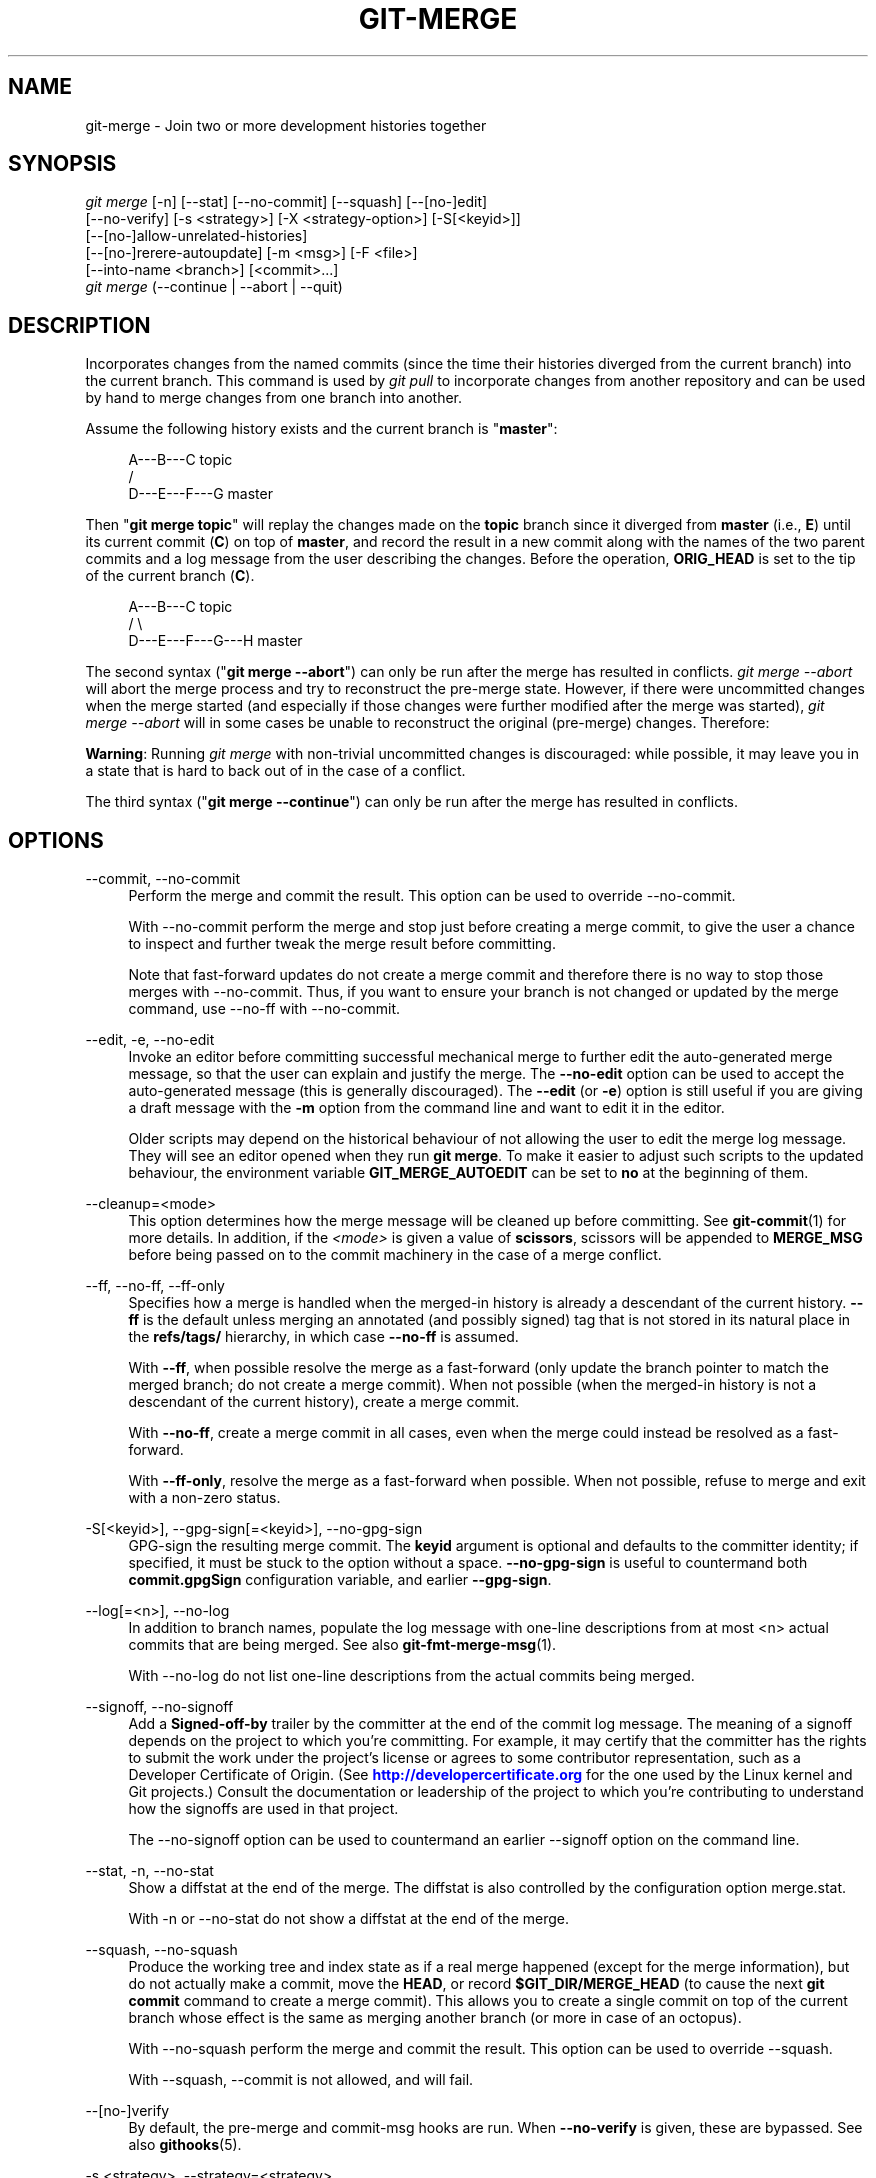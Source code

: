 '\" t
.\"     Title: git-merge
.\"    Author: [FIXME: author] [see http://www.docbook.org/tdg5/en/html/author]
.\" Generator: DocBook XSL Stylesheets vsnapshot <http://docbook.sf.net/>
.\"      Date: 2023-06-01
.\"    Manual: Git Manual
.\"    Source: Git 2.41.0
.\"  Language: English
.\"
.TH "GIT\-MERGE" "1" "2023\-06\-01" "Git 2\&.41\&.0" "Git Manual"
.\" -----------------------------------------------------------------
.\" * Define some portability stuff
.\" -----------------------------------------------------------------
.\" ~~~~~~~~~~~~~~~~~~~~~~~~~~~~~~~~~~~~~~~~~~~~~~~~~~~~~~~~~~~~~~~~~
.\" http://bugs.debian.org/507673
.\" http://lists.gnu.org/archive/html/groff/2009-02/msg00013.html
.\" ~~~~~~~~~~~~~~~~~~~~~~~~~~~~~~~~~~~~~~~~~~~~~~~~~~~~~~~~~~~~~~~~~
.ie \n(.g .ds Aq \(aq
.el       .ds Aq '
.\" -----------------------------------------------------------------
.\" * set default formatting
.\" -----------------------------------------------------------------
.\" disable hyphenation
.nh
.\" disable justification (adjust text to left margin only)
.ad l
.\" -----------------------------------------------------------------
.\" * MAIN CONTENT STARTS HERE *
.\" -----------------------------------------------------------------
.SH "NAME"
git-merge \- Join two or more development histories together
.SH "SYNOPSIS"
.sp
.nf
\fIgit merge\fR [\-n] [\-\-stat] [\-\-no\-commit] [\-\-squash] [\-\-[no\-]edit]
        [\-\-no\-verify] [\-s <strategy>] [\-X <strategy\-option>] [\-S[<keyid>]]
        [\-\-[no\-]allow\-unrelated\-histories]
        [\-\-[no\-]rerere\-autoupdate] [\-m <msg>] [\-F <file>]
        [\-\-into\-name <branch>] [<commit>\&...]
\fIgit merge\fR (\-\-continue | \-\-abort | \-\-quit)
.fi
.sp
.SH "DESCRIPTION"
.sp
Incorporates changes from the named commits (since the time their histories diverged from the current branch) into the current branch\&. This command is used by \fIgit pull\fR to incorporate changes from another repository and can be used by hand to merge changes from one branch into another\&.
.sp
Assume the following history exists and the current branch is "\fBmaster\fR":
.sp
.if n \{\
.RS 4
.\}
.nf
          A\-\-\-B\-\-\-C topic
         /
    D\-\-\-E\-\-\-F\-\-\-G master
.fi
.if n \{\
.RE
.\}
.sp
.sp
Then "\fBgit merge topic\fR" will replay the changes made on the \fBtopic\fR branch since it diverged from \fBmaster\fR (i\&.e\&., \fBE\fR) until its current commit (\fBC\fR) on top of \fBmaster\fR, and record the result in a new commit along with the names of the two parent commits and a log message from the user describing the changes\&. Before the operation, \fBORIG_HEAD\fR is set to the tip of the current branch (\fBC\fR)\&.
.sp
.if n \{\
.RS 4
.\}
.nf
          A\-\-\-B\-\-\-C topic
         /         \e
    D\-\-\-E\-\-\-F\-\-\-G\-\-\-H master
.fi
.if n \{\
.RE
.\}
.sp
.sp
The second syntax ("\fBgit merge \-\-abort\fR") can only be run after the merge has resulted in conflicts\&. \fIgit merge \-\-abort\fR will abort the merge process and try to reconstruct the pre\-merge state\&. However, if there were uncommitted changes when the merge started (and especially if those changes were further modified after the merge was started), \fIgit merge \-\-abort\fR will in some cases be unable to reconstruct the original (pre\-merge) changes\&. Therefore:
.sp
\fBWarning\fR: Running \fIgit merge\fR with non\-trivial uncommitted changes is discouraged: while possible, it may leave you in a state that is hard to back out of in the case of a conflict\&.
.sp
The third syntax ("\fBgit merge \-\-continue\fR") can only be run after the merge has resulted in conflicts\&.
.SH "OPTIONS"
.PP
\-\-commit, \-\-no\-commit
.RS 4
Perform the merge and commit the result\&. This option can be used to override \-\-no\-commit\&.
.sp
With \-\-no\-commit perform the merge and stop just before creating a merge commit, to give the user a chance to inspect and further tweak the merge result before committing\&.
.sp
Note that fast\-forward updates do not create a merge commit and therefore there is no way to stop those merges with \-\-no\-commit\&. Thus, if you want to ensure your branch is not changed or updated by the merge command, use \-\-no\-ff with \-\-no\-commit\&.
.RE
.PP
\-\-edit, \-e, \-\-no\-edit
.RS 4
Invoke an editor before committing successful mechanical merge to further edit the auto\-generated merge message, so that the user can explain and justify the merge\&. The
\fB\-\-no\-edit\fR
option can be used to accept the auto\-generated message (this is generally discouraged)\&. The
\fB\-\-edit\fR
(or
\fB\-e\fR) option is still useful if you are giving a draft message with the
\fB\-m\fR
option from the command line and want to edit it in the editor\&.
.sp
Older scripts may depend on the historical behaviour of not allowing the user to edit the merge log message\&. They will see an editor opened when they run
\fBgit merge\fR\&. To make it easier to adjust such scripts to the updated behaviour, the environment variable
\fBGIT_MERGE_AUTOEDIT\fR
can be set to
\fBno\fR
at the beginning of them\&.
.RE
.PP
\-\-cleanup=<mode>
.RS 4
This option determines how the merge message will be cleaned up before committing\&. See
\fBgit-commit\fR(1)
for more details\&. In addition, if the
\fI<mode>\fR
is given a value of
\fBscissors\fR, scissors will be appended to
\fBMERGE_MSG\fR
before being passed on to the commit machinery in the case of a merge conflict\&.
.RE
.PP
\-\-ff, \-\-no\-ff, \-\-ff\-only
.RS 4
Specifies how a merge is handled when the merged\-in history is already a descendant of the current history\&.
\fB\-\-ff\fR
is the default unless merging an annotated (and possibly signed) tag that is not stored in its natural place in the
\fBrefs/tags/\fR
hierarchy, in which case
\fB\-\-no\-ff\fR
is assumed\&.
.sp
With
\fB\-\-ff\fR, when possible resolve the merge as a fast\-forward (only update the branch pointer to match the merged branch; do not create a merge commit)\&. When not possible (when the merged\-in history is not a descendant of the current history), create a merge commit\&.
.sp
With
\fB\-\-no\-ff\fR, create a merge commit in all cases, even when the merge could instead be resolved as a fast\-forward\&.
.sp
With
\fB\-\-ff\-only\fR, resolve the merge as a fast\-forward when possible\&. When not possible, refuse to merge and exit with a non\-zero status\&.
.RE
.PP
\-S[<keyid>], \-\-gpg\-sign[=<keyid>], \-\-no\-gpg\-sign
.RS 4
GPG\-sign the resulting merge commit\&. The
\fBkeyid\fR
argument is optional and defaults to the committer identity; if specified, it must be stuck to the option without a space\&.
\fB\-\-no\-gpg\-sign\fR
is useful to countermand both
\fBcommit\&.gpgSign\fR
configuration variable, and earlier
\fB\-\-gpg\-sign\fR\&.
.RE
.PP
\-\-log[=<n>], \-\-no\-log
.RS 4
In addition to branch names, populate the log message with one\-line descriptions from at most <n> actual commits that are being merged\&. See also
\fBgit-fmt-merge-msg\fR(1)\&.
.sp
With \-\-no\-log do not list one\-line descriptions from the actual commits being merged\&.
.RE
.PP
\-\-signoff, \-\-no\-signoff
.RS 4
Add a
\fBSigned\-off\-by\fR
trailer by the committer at the end of the commit log message\&. The meaning of a signoff depends on the project to which you\(cqre committing\&. For example, it may certify that the committer has the rights to submit the work under the project\(cqs license or agrees to some contributor representation, such as a Developer Certificate of Origin\&. (See
\m[blue]\fBhttp://developercertificate\&.org\fR\m[]
for the one used by the Linux kernel and Git projects\&.) Consult the documentation or leadership of the project to which you\(cqre contributing to understand how the signoffs are used in that project\&.
.sp
The \-\-no\-signoff option can be used to countermand an earlier \-\-signoff option on the command line\&.
.RE
.PP
\-\-stat, \-n, \-\-no\-stat
.RS 4
Show a diffstat at the end of the merge\&. The diffstat is also controlled by the configuration option merge\&.stat\&.
.sp
With \-n or \-\-no\-stat do not show a diffstat at the end of the merge\&.
.RE
.PP
\-\-squash, \-\-no\-squash
.RS 4
Produce the working tree and index state as if a real merge happened (except for the merge information), but do not actually make a commit, move the
\fBHEAD\fR, or record
\fB$GIT_DIR/MERGE_HEAD\fR
(to cause the next
\fBgit commit\fR
command to create a merge commit)\&. This allows you to create a single commit on top of the current branch whose effect is the same as merging another branch (or more in case of an octopus)\&.
.sp
With \-\-no\-squash perform the merge and commit the result\&. This option can be used to override \-\-squash\&.
.sp
With \-\-squash, \-\-commit is not allowed, and will fail\&.
.RE
.PP
\-\-[no\-]verify
.RS 4
By default, the pre\-merge and commit\-msg hooks are run\&. When
\fB\-\-no\-verify\fR
is given, these are bypassed\&. See also
\fBgithooks\fR(5)\&.
.RE
.PP
\-s <strategy>, \-\-strategy=<strategy>
.RS 4
Use the given merge strategy; can be supplied more than once to specify them in the order they should be tried\&. If there is no
\fB\-s\fR
option, a built\-in list of strategies is used instead (\fBort\fR
when merging a single head,
\fBoctopus\fR
otherwise)\&.
.RE
.PP
\-X <option>, \-\-strategy\-option=<option>
.RS 4
Pass merge strategy specific option through to the merge strategy\&.
.RE
.PP
\-\-verify\-signatures, \-\-no\-verify\-signatures
.RS 4
Verify that the tip commit of the side branch being merged is signed with a valid key, i\&.e\&. a key that has a valid uid: in the default trust model, this means the signing key has been signed by a trusted key\&. If the tip commit of the side branch is not signed with a valid key, the merge is aborted\&.
.RE
.PP
\-\-summary, \-\-no\-summary
.RS 4
Synonyms to \-\-stat and \-\-no\-stat; these are deprecated and will be removed in the future\&.
.RE
.PP
\-q, \-\-quiet
.RS 4
Operate quietly\&. Implies \-\-no\-progress\&.
.RE
.PP
\-v, \-\-verbose
.RS 4
Be verbose\&.
.RE
.PP
\-\-progress, \-\-no\-progress
.RS 4
Turn progress on/off explicitly\&. If neither is specified, progress is shown if standard error is connected to a terminal\&. Note that not all merge strategies may support progress reporting\&.
.RE
.PP
\-\-autostash, \-\-no\-autostash
.RS 4
Automatically create a temporary stash entry before the operation begins, record it in the special ref
\fBMERGE_AUTOSTASH\fR
and apply it after the operation ends\&. This means that you can run the operation on a dirty worktree\&. However, use with care: the final stash application after a successful merge might result in non\-trivial conflicts\&.
.RE
.PP
\-\-allow\-unrelated\-histories
.RS 4
By default,
\fBgit merge\fR
command refuses to merge histories that do not share a common ancestor\&. This option can be used to override this safety when merging histories of two projects that started their lives independently\&. As that is a very rare occasion, no configuration variable to enable this by default exists and will not be added\&.
.RE
.PP
\-m <msg>
.RS 4
Set the commit message to be used for the merge commit (in case one is created)\&.
.sp
If
\fB\-\-log\fR
is specified, a shortlog of the commits being merged will be appended to the specified message\&.
.sp
The
\fIgit fmt\-merge\-msg\fR
command can be used to give a good default for automated
\fIgit merge\fR
invocations\&. The automated message can include the branch description\&.
.RE
.PP
\-\-into\-name <branch>
.RS 4
Prepare the default merge message as if merging to the branch
\fB<branch>\fR, instead of the name of the real branch to which the merge is made\&.
.RE
.PP
\-F <file>, \-\-file=<file>
.RS 4
Read the commit message to be used for the merge commit (in case one is created)\&.
.sp
If
\fB\-\-log\fR
is specified, a shortlog of the commits being merged will be appended to the specified message\&.
.RE
.PP
\-\-rerere\-autoupdate, \-\-no\-rerere\-autoupdate
.RS 4
After the rerere mechanism reuses a recorded resolution on the current conflict to update the files in the working tree, allow it to also update the index with the result of resolution\&.
\fB\-\-no\-rerere\-autoupdate\fR
is a good way to double\-check what
\fBrerere\fR
did and catch potential mismerges, before committing the result to the index with a separate
\fBgit add\fR\&.
.RE
.PP
\-\-overwrite\-ignore, \-\-no\-overwrite\-ignore
.RS 4
Silently overwrite ignored files from the merge result\&. This is the default behavior\&. Use
\fB\-\-no\-overwrite\-ignore\fR
to abort\&.
.RE
.PP
\-\-abort
.RS 4
Abort the current conflict resolution process, and try to reconstruct the pre\-merge state\&. If an autostash entry is present, apply it to the worktree\&.
.sp
If there were uncommitted worktree changes present when the merge started,
\fIgit merge \-\-abort\fR
will in some cases be unable to reconstruct these changes\&. It is therefore recommended to always commit or stash your changes before running
\fIgit merge\fR\&.
.sp
\fIgit merge \-\-abort\fR
is equivalent to
\fIgit reset \-\-merge\fR
when
\fBMERGE_HEAD\fR
is present unless
\fBMERGE_AUTOSTASH\fR
is also present in which case
\fIgit merge \-\-abort\fR
applies the stash entry to the worktree whereas
\fIgit reset \-\-merge\fR
will save the stashed changes in the stash list\&.
.RE
.PP
\-\-quit
.RS 4
Forget about the current merge in progress\&. Leave the index and the working tree as\-is\&. If
\fBMERGE_AUTOSTASH\fR
is present, the stash entry will be saved to the stash list\&.
.RE
.PP
\-\-continue
.RS 4
After a
\fIgit merge\fR
stops due to conflicts you can conclude the merge by running
\fIgit merge \-\-continue\fR
(see "HOW TO RESOLVE CONFLICTS" section below)\&.
.RE
.PP
<commit>\&...
.RS 4
Commits, usually other branch heads, to merge into our branch\&. Specifying more than one commit will create a merge with more than two parents (affectionately called an Octopus merge)\&.
.sp
If no commit is given from the command line, merge the remote\-tracking branches that the current branch is configured to use as its upstream\&. See also the configuration section of this manual page\&.
.sp
When
\fBFETCH_HEAD\fR
(and no other commit) is specified, the branches recorded in the
\fB\&.git/FETCH_HEAD\fR
file by the previous invocation of
\fBgit fetch\fR
for merging are merged to the current branch\&.
.RE
.SH "PRE\-MERGE CHECKS"
.sp
Before applying outside changes, you should get your own work in good shape and committed locally, so it will not be clobbered if there are conflicts\&. See also \fBgit-stash\fR(1)\&. \fIgit pull\fR and \fIgit merge\fR will stop without doing anything when local uncommitted changes overlap with files that \fIgit pull\fR/\fIgit merge\fR may need to update\&.
.sp
To avoid recording unrelated changes in the merge commit, \fIgit pull\fR and \fIgit merge\fR will also abort if there are any changes registered in the index relative to the \fBHEAD\fR commit\&. (Special narrow exceptions to this rule may exist depending on which merge strategy is in use, but generally, the index must match HEAD\&.)
.sp
If all named commits are already ancestors of \fBHEAD\fR, \fIgit merge\fR will exit early with the message "Already up to date\&."
.SH "FAST\-FORWARD MERGE"
.sp
Often the current branch head is an ancestor of the named commit\&. This is the most common case especially when invoked from \fIgit pull\fR: you are tracking an upstream repository, you have committed no local changes, and now you want to update to a newer upstream revision\&. In this case, a new commit is not needed to store the combined history; instead, the \fBHEAD\fR (along with the index) is updated to point at the named commit, without creating an extra merge commit\&.
.sp
This behavior can be suppressed with the \fB\-\-no\-ff\fR option\&.
.SH "TRUE MERGE"
.sp
Except in a fast\-forward merge (see above), the branches to be merged must be tied together by a merge commit that has both of them as its parents\&.
.sp
A merged version reconciling the changes from all branches to be merged is committed, and your \fBHEAD\fR, index, and working tree are updated to it\&. It is possible to have modifications in the working tree as long as they do not overlap; the update will preserve them\&.
.sp
When it is not obvious how to reconcile the changes, the following happens:
.sp
.RS 4
.ie n \{\
\h'-04' 1.\h'+01'\c
.\}
.el \{\
.sp -1
.IP "  1." 4.2
.\}
The
\fBHEAD\fR
pointer stays the same\&.
.RE
.sp
.RS 4
.ie n \{\
\h'-04' 2.\h'+01'\c
.\}
.el \{\
.sp -1
.IP "  2." 4.2
.\}
The
\fBMERGE_HEAD\fR
ref is set to point to the other branch head\&.
.RE
.sp
.RS 4
.ie n \{\
\h'-04' 3.\h'+01'\c
.\}
.el \{\
.sp -1
.IP "  3." 4.2
.\}
Paths that merged cleanly are updated both in the index file and in your working tree\&.
.RE
.sp
.RS 4
.ie n \{\
\h'-04' 4.\h'+01'\c
.\}
.el \{\
.sp -1
.IP "  4." 4.2
.\}
For conflicting paths, the index file records up to three versions: stage 1 stores the version from the common ancestor, stage 2 from
\fBHEAD\fR, and stage 3 from
\fBMERGE_HEAD\fR
(you can inspect the stages with
\fBgit ls\-files \-u\fR)\&. The working tree files contain the result of the "merge" program; i\&.e\&. 3\-way merge results with familiar conflict markers
\fB<<<\fR
\fB===\fR
\fB>>>\fR\&.
.RE
.sp
.RS 4
.ie n \{\
\h'-04' 5.\h'+01'\c
.\}
.el \{\
.sp -1
.IP "  5." 4.2
.\}
No other changes are made\&. In particular, the local modifications you had before you started merge will stay the same and the index entries for them stay as they were, i\&.e\&. matching
\fBHEAD\fR\&.
.RE
.sp
If you tried a merge which resulted in complex conflicts and want to start over, you can recover with \fBgit merge \-\-abort\fR\&.
.SH "MERGING TAG"
.sp
When merging an annotated (and possibly signed) tag, Git always creates a merge commit even if a fast\-forward merge is possible, and the commit message template is prepared with the tag message\&. Additionally, if the tag is signed, the signature check is reported as a comment in the message template\&. See also \fBgit-tag\fR(1)\&.
.sp
When you want to just integrate with the work leading to the commit that happens to be tagged, e\&.g\&. synchronizing with an upstream release point, you may not want to make an unnecessary merge commit\&.
.sp
In such a case, you can "unwrap" the tag yourself before feeding it to \fBgit merge\fR, or pass \fB\-\-ff\-only\fR when you do not have any work on your own\&. e\&.g\&.
.sp
.if n \{\
.RS 4
.\}
.nf
git fetch origin
git merge v1\&.2\&.3^0
git merge \-\-ff\-only v1\&.2\&.3
.fi
.if n \{\
.RE
.\}
.sp
.SH "HOW CONFLICTS ARE PRESENTED"
.sp
During a merge, the working tree files are updated to reflect the result of the merge\&. Among the changes made to the common ancestor\(cqs version, non\-overlapping ones (that is, you changed an area of the file while the other side left that area intact, or vice versa) are incorporated in the final result verbatim\&. When both sides made changes to the same area, however, Git cannot randomly pick one side over the other, and asks you to resolve it by leaving what both sides did to that area\&.
.sp
By default, Git uses the same style as the one used by the "merge" program from the RCS suite to present such a conflicted hunk, like this:
.sp
.if n \{\
.RS 4
.\}
.nf
Here are lines that are either unchanged from the common
ancestor, or cleanly resolved because only one side changed,
or cleanly resolved because both sides changed the same way\&.
<<<<<<< yours:sample\&.txt
Conflict resolution is hard;
let\*(Aqs go shopping\&.
=======
Git makes conflict resolution easy\&.
>>>>>>> theirs:sample\&.txt
And here is another line that is cleanly resolved or unmodified\&.
.fi
.if n \{\
.RE
.\}
.sp
.sp
The area where a pair of conflicting changes happened is marked with markers \fB<<<<<<<\fR, \fB=======\fR, and \fB>>>>>>>\fR\&. The part before the \fB=======\fR is typically your side, and the part afterwards is typically their side\&.
.sp
The default format does not show what the original said in the conflicting area\&. You cannot tell how many lines are deleted and replaced with Barbie\(cqs remark on your side\&. The only thing you can tell is that your side wants to say it is hard and you\(cqd prefer to go shopping, while the other side wants to claim it is easy\&.
.sp
An alternative style can be used by setting the "merge\&.conflictStyle" configuration variable to either "diff3" or "zdiff3"\&. In "diff3" style, the above conflict may look like this:
.sp
.if n \{\
.RS 4
.\}
.nf
Here are lines that are either unchanged from the common
ancestor, or cleanly resolved because only one side changed,
<<<<<<< yours:sample\&.txt
or cleanly resolved because both sides changed the same way\&.
Conflict resolution is hard;
let\*(Aqs go shopping\&.
||||||| base:sample\&.txt
or cleanly resolved because both sides changed identically\&.
Conflict resolution is hard\&.
=======
or cleanly resolved because both sides changed the same way\&.
Git makes conflict resolution easy\&.
>>>>>>> theirs:sample\&.txt
And here is another line that is cleanly resolved or unmodified\&.
.fi
.if n \{\
.RE
.\}
.sp
.sp
while in "zdiff3" style, it may look like this:
.sp
.if n \{\
.RS 4
.\}
.nf
Here are lines that are either unchanged from the common
ancestor, or cleanly resolved because only one side changed,
or cleanly resolved because both sides changed the same way\&.
<<<<<<< yours:sample\&.txt
Conflict resolution is hard;
let\*(Aqs go shopping\&.
||||||| base:sample\&.txt
or cleanly resolved because both sides changed identically\&.
Conflict resolution is hard\&.
=======
Git makes conflict resolution easy\&.
>>>>>>> theirs:sample\&.txt
And here is another line that is cleanly resolved or unmodified\&.
.fi
.if n \{\
.RE
.\}
.sp
.sp
In addition to the \fB<<<<<<<\fR, \fB=======\fR, and \fB>>>>>>>\fR markers, it uses another \fB|||||||\fR marker that is followed by the original text\&. You can tell that the original just stated a fact, and your side simply gave in to that statement and gave up, while the other side tried to have a more positive attitude\&. You can sometimes come up with a better resolution by viewing the original\&.
.SH "HOW TO RESOLVE CONFLICTS"
.sp
After seeing a conflict, you can do two things:
.sp
.RS 4
.ie n \{\
\h'-04'\(bu\h'+03'\c
.\}
.el \{\
.sp -1
.IP \(bu 2.3
.\}
Decide not to merge\&. The only clean\-ups you need are to reset the index file to the
\fBHEAD\fR
commit to reverse 2\&. and to clean up working tree changes made by 2\&. and 3\&.;
\fBgit merge \-\-abort\fR
can be used for this\&.
.RE
.sp
.RS 4
.ie n \{\
\h'-04'\(bu\h'+03'\c
.\}
.el \{\
.sp -1
.IP \(bu 2.3
.\}
Resolve the conflicts\&. Git will mark the conflicts in the working tree\&. Edit the files into shape and
\fIgit add\fR
them to the index\&. Use
\fIgit commit\fR
or
\fIgit merge \-\-continue\fR
to seal the deal\&. The latter command checks whether there is a (interrupted) merge in progress before calling
\fIgit commit\fR\&.
.RE
.sp
You can work through the conflict with a number of tools:
.sp
.RS 4
.ie n \{\
\h'-04'\(bu\h'+03'\c
.\}
.el \{\
.sp -1
.IP \(bu 2.3
.\}
Use a mergetool\&.
\fBgit mergetool\fR
to launch a graphical mergetool which will work you through the merge\&.
.RE
.sp
.RS 4
.ie n \{\
\h'-04'\(bu\h'+03'\c
.\}
.el \{\
.sp -1
.IP \(bu 2.3
.\}
Look at the diffs\&.
\fBgit diff\fR
will show a three\-way diff, highlighting changes from both the
\fBHEAD\fR
and
\fBMERGE_HEAD\fR
versions\&.
.RE
.sp
.RS 4
.ie n \{\
\h'-04'\(bu\h'+03'\c
.\}
.el \{\
.sp -1
.IP \(bu 2.3
.\}
Look at the diffs from each branch\&.
\fBgit log \-\-merge \-p <path>\fR
will show diffs first for the
\fBHEAD\fR
version and then the
\fBMERGE_HEAD\fR
version\&.
.RE
.sp
.RS 4
.ie n \{\
\h'-04'\(bu\h'+03'\c
.\}
.el \{\
.sp -1
.IP \(bu 2.3
.\}
Look at the originals\&.
\fBgit show :1:filename\fR
shows the common ancestor,
\fBgit show :2:filename\fR
shows the
\fBHEAD\fR
version, and
\fBgit show :3:filename\fR
shows the
\fBMERGE_HEAD\fR
version\&.
.RE
.SH "EXAMPLES"
.sp
.RS 4
.ie n \{\
\h'-04'\(bu\h'+03'\c
.\}
.el \{\
.sp -1
.IP \(bu 2.3
.\}
Merge branches
\fBfixes\fR
and
\fBenhancements\fR
on top of the current branch, making an octopus merge:
.sp
.if n \{\
.RS 4
.\}
.nf
$ git merge fixes enhancements
.fi
.if n \{\
.RE
.\}
.sp
.RE
.sp
.RS 4
.ie n \{\
\h'-04'\(bu\h'+03'\c
.\}
.el \{\
.sp -1
.IP \(bu 2.3
.\}
Merge branch
\fBobsolete\fR
into the current branch, using
\fBours\fR
merge strategy:
.sp
.if n \{\
.RS 4
.\}
.nf
$ git merge \-s ours obsolete
.fi
.if n \{\
.RE
.\}
.sp
.RE
.sp
.RS 4
.ie n \{\
\h'-04'\(bu\h'+03'\c
.\}
.el \{\
.sp -1
.IP \(bu 2.3
.\}
Merge branch
\fBmaint\fR
into the current branch, but do not make a new commit automatically:
.sp
.if n \{\
.RS 4
.\}
.nf
$ git merge \-\-no\-commit maint
.fi
.if n \{\
.RE
.\}
.sp
This can be used when you want to include further changes to the merge, or want to write your own merge commit message\&.
.sp
You should refrain from abusing this option to sneak substantial changes into a merge commit\&. Small fixups like bumping release/version name would be acceptable\&.
.RE
.SH "MERGE STRATEGIES"
.sp
The merge mechanism (\fBgit merge\fR and \fBgit pull\fR commands) allows the backend \fImerge strategies\fR to be chosen with \fB\-s\fR option\&. Some strategies can also take their own options, which can be passed by giving \fB\-X<option>\fR arguments to \fBgit merge\fR and/or \fBgit pull\fR\&.
.PP
ort
.RS 4
This is the default merge strategy when pulling or merging one branch\&. This strategy can only resolve two heads using a 3\-way merge algorithm\&. When there is more than one common ancestor that can be used for 3\-way merge, it creates a merged tree of the common ancestors and uses that as the reference tree for the 3\-way merge\&. This has been reported to result in fewer merge conflicts without causing mismerges by tests done on actual merge commits taken from Linux 2\&.6 kernel development history\&. Additionally this strategy can detect and handle merges involving renames\&. It does not make use of detected copies\&. The name for this algorithm is an acronym ("Ostensibly Recursive\(cqs Twin") and came from the fact that it was written as a replacement for the previous default algorithm,
\fBrecursive\fR\&.
.sp
The
\fIort\fR
strategy can take the following options:
.PP
ours
.RS 4
This option forces conflicting hunks to be auto\-resolved cleanly by favoring
\fIour\fR
version\&. Changes from the other tree that do not conflict with our side are reflected in the merge result\&. For a binary file, the entire contents are taken from our side\&.
.sp
This should not be confused with the
\fIours\fR
merge strategy, which does not even look at what the other tree contains at all\&. It discards everything the other tree did, declaring
\fIour\fR
history contains all that happened in it\&.
.RE
.PP
theirs
.RS 4
This is the opposite of
\fIours\fR; note that, unlike
\fIours\fR, there is no
\fItheirs\fR
merge strategy to confuse this merge option with\&.
.RE
.PP
ignore\-space\-change, ignore\-all\-space, ignore\-space\-at\-eol, ignore\-cr\-at\-eol
.RS 4
Treats lines with the indicated type of whitespace change as unchanged for the sake of a three\-way merge\&. Whitespace changes mixed with other changes to a line are not ignored\&. See also
\fBgit-diff\fR(1)
\fB\-b\fR,
\fB\-w\fR,
\fB\-\-ignore\-space\-at\-eol\fR, and
\fB\-\-ignore\-cr\-at\-eol\fR\&.
.sp
.RS 4
.ie n \{\
\h'-04'\(bu\h'+03'\c
.\}
.el \{\
.sp -1
.IP \(bu 2.3
.\}
If
\fItheir\fR
version only introduces whitespace changes to a line,
\fIour\fR
version is used;
.RE
.sp
.RS 4
.ie n \{\
\h'-04'\(bu\h'+03'\c
.\}
.el \{\
.sp -1
.IP \(bu 2.3
.\}
If
\fIour\fR
version introduces whitespace changes but
\fItheir\fR
version includes a substantial change,
\fItheir\fR
version is used;
.RE
.sp
.RS 4
.ie n \{\
\h'-04'\(bu\h'+03'\c
.\}
.el \{\
.sp -1
.IP \(bu 2.3
.\}
Otherwise, the merge proceeds in the usual way\&.
.RE
.RE
.PP
renormalize
.RS 4
This runs a virtual check\-out and check\-in of all three stages of a file when resolving a three\-way merge\&. This option is meant to be used when merging branches with different clean filters or end\-of\-line normalization rules\&. See "Merging branches with differing checkin/checkout attributes" in
\fBgitattributes\fR(5)
for details\&.
.RE
.PP
no\-renormalize
.RS 4
Disables the
\fBrenormalize\fR
option\&. This overrides the
\fBmerge\&.renormalize\fR
configuration variable\&.
.RE
.PP
find\-renames[=<n>]
.RS 4
Turn on rename detection, optionally setting the similarity threshold\&. This is the default\&. This overrides the
\fImerge\&.renames\fR
configuration variable\&. See also
\fBgit-diff\fR(1)
\fB\-\-find\-renames\fR\&.
.RE
.PP
rename\-threshold=<n>
.RS 4
Deprecated synonym for
\fBfind\-renames=<n>\fR\&.
.RE
.PP
subtree[=<path>]
.RS 4
This option is a more advanced form of
\fIsubtree\fR
strategy, where the strategy makes a guess on how two trees must be shifted to match with each other when merging\&. Instead, the specified path is prefixed (or stripped from the beginning) to make the shape of two trees to match\&.
.RE
.RE
.PP
recursive
.RS 4
This can only resolve two heads using a 3\-way merge algorithm\&. When there is more than one common ancestor that can be used for 3\-way merge, it creates a merged tree of the common ancestors and uses that as the reference tree for the 3\-way merge\&. This has been reported to result in fewer merge conflicts without causing mismerges by tests done on actual merge commits taken from Linux 2\&.6 kernel development history\&. Additionally this can detect and handle merges involving renames\&. It does not make use of detected copies\&. This was the default strategy for resolving two heads from Git v0\&.99\&.9k until v2\&.33\&.0\&.
.sp
The
\fIrecursive\fR
strategy takes the same options as
\fIort\fR\&. However, there are three additional options that
\fIort\fR
ignores (not documented above) that are potentially useful with the
\fIrecursive\fR
strategy:
.PP
patience
.RS 4
Deprecated synonym for
\fBdiff\-algorithm=patience\fR\&.
.RE
.PP
diff\-algorithm=[patience|minimal|histogram|myers]
.RS 4
Use a different diff algorithm while merging, which can help avoid mismerges that occur due to unimportant matching lines (such as braces from distinct functions)\&. See also
\fBgit-diff\fR(1)
\fB\-\-diff\-algorithm\fR\&. Note that
\fBort\fR
specifically uses
\fBdiff\-algorithm=histogram\fR, while
\fBrecursive\fR
defaults to the
\fBdiff\&.algorithm\fR
config setting\&.
.RE
.PP
no\-renames
.RS 4
Turn off rename detection\&. This overrides the
\fBmerge\&.renames\fR
configuration variable\&. See also
\fBgit-diff\fR(1)
\fB\-\-no\-renames\fR\&.
.RE
.RE
.PP
resolve
.RS 4
This can only resolve two heads (i\&.e\&. the current branch and another branch you pulled from) using a 3\-way merge algorithm\&. It tries to carefully detect criss\-cross merge ambiguities\&. It does not handle renames\&.
.RE
.PP
octopus
.RS 4
This resolves cases with more than two heads, but refuses to do a complex merge that needs manual resolution\&. It is primarily meant to be used for bundling topic branch heads together\&. This is the default merge strategy when pulling or merging more than one branch\&.
.RE
.PP
ours
.RS 4
This resolves any number of heads, but the resulting tree of the merge is always that of the current branch head, effectively ignoring all changes from all other branches\&. It is meant to be used to supersede old development history of side branches\&. Note that this is different from the \-Xours option to the
\fIrecursive\fR
merge strategy\&.
.RE
.PP
subtree
.RS 4
This is a modified
\fBort\fR
strategy\&. When merging trees A and B, if B corresponds to a subtree of A, B is first adjusted to match the tree structure of A, instead of reading the trees at the same level\&. This adjustment is also done to the common ancestor tree\&.
.RE
.sp
With the strategies that use 3\-way merge (including the default, \fIort\fR), if a change is made on both branches, but later reverted on one of the branches, that change will be present in the merged result; some people find this behavior confusing\&. It occurs because only the heads and the merge base are considered when performing a merge, not the individual commits\&. The merge algorithm therefore considers the reverted change as no change at all, and substitutes the changed version instead\&.
.SH "CONFIGURATION"
.PP
branch\&.<name>\&.mergeOptions
.RS 4
Sets default options for merging into branch <name>\&. The syntax and supported options are the same as those of
\fIgit merge\fR, but option values containing whitespace characters are currently not supported\&.
.RE
.sp
Everything above this line in this section isn\(cqt included from the \fBgit-config\fR(1) documentation\&. The content that follows is the same as what\(cqs found there:
.PP
merge\&.conflictStyle
.RS 4
Specify the style in which conflicted hunks are written out to working tree files upon merge\&. The default is "merge", which shows a
\fB<<<<<<<\fR
conflict marker, changes made by one side, a
\fB=======\fR
marker, changes made by the other side, and then a
\fB>>>>>>>\fR
marker\&. An alternate style, "diff3", adds a
\fB|||||||\fR
marker and the original text before the
\fB=======\fR
marker\&. The "merge" style tends to produce smaller conflict regions than diff3, both because of the exclusion of the original text, and because when a subset of lines match on the two sides they are just pulled out of the conflict region\&. Another alternate style, "zdiff3", is similar to diff3 but removes matching lines on the two sides from the conflict region when those matching lines appear near either the beginning or end of a conflict region\&.
.RE
.PP
merge\&.defaultToUpstream
.RS 4
If merge is called without any commit argument, merge the upstream branches configured for the current branch by using their last observed values stored in their remote\-tracking branches\&. The values of the
\fBbranch\&.<current branch>\&.merge\fR
that name the branches at the remote named by
\fBbranch\&.<current branch>\&.remote\fR
are consulted, and then they are mapped via
\fBremote\&.<remote>\&.fetch\fR
to their corresponding remote\-tracking branches, and the tips of these tracking branches are merged\&. Defaults to true\&.
.RE
.PP
merge\&.ff
.RS 4
By default, Git does not create an extra merge commit when merging a commit that is a descendant of the current commit\&. Instead, the tip of the current branch is fast\-forwarded\&. When set to
\fBfalse\fR, this variable tells Git to create an extra merge commit in such a case (equivalent to giving the
\fB\-\-no\-ff\fR
option from the command line)\&. When set to
\fBonly\fR, only such fast\-forward merges are allowed (equivalent to giving the
\fB\-\-ff\-only\fR
option from the command line)\&.
.RE
.PP
merge\&.verifySignatures
.RS 4
If true, this is equivalent to the \-\-verify\-signatures command line option\&. See
\fBgit-merge\fR(1)
for details\&.
.RE
.PP
merge\&.branchdesc
.RS 4
In addition to branch names, populate the log message with the branch description text associated with them\&. Defaults to false\&.
.RE
.PP
merge\&.log
.RS 4
In addition to branch names, populate the log message with at most the specified number of one\-line descriptions from the actual commits that are being merged\&. Defaults to false, and true is a synonym for 20\&.
.RE
.PP
merge\&.suppressDest
.RS 4
By adding a glob that matches the names of integration branches to this multi\-valued configuration variable, the default merge message computed for merges into these integration branches will omit "into <branch name>" from its title\&.
.sp
An element with an empty value can be used to clear the list of globs accumulated from previous configuration entries\&. When there is no
\fBmerge\&.suppressDest\fR
variable defined, the default value of
\fBmaster\fR
is used for backward compatibility\&.
.RE
.PP
merge\&.renameLimit
.RS 4
The number of files to consider in the exhaustive portion of rename detection during a merge\&. If not specified, defaults to the value of diff\&.renameLimit\&. If neither merge\&.renameLimit nor diff\&.renameLimit are specified, currently defaults to 7000\&. This setting has no effect if rename detection is turned off\&.
.RE
.PP
merge\&.renames
.RS 4
Whether Git detects renames\&. If set to "false", rename detection is disabled\&. If set to "true", basic rename detection is enabled\&. Defaults to the value of diff\&.renames\&.
.RE
.PP
merge\&.directoryRenames
.RS 4
Whether Git detects directory renames, affecting what happens at merge time to new files added to a directory on one side of history when that directory was renamed on the other side of history\&. If merge\&.directoryRenames is set to "false", directory rename detection is disabled, meaning that such new files will be left behind in the old directory\&. If set to "true", directory rename detection is enabled, meaning that such new files will be moved into the new directory\&. If set to "conflict", a conflict will be reported for such paths\&. If merge\&.renames is false, merge\&.directoryRenames is ignored and treated as false\&. Defaults to "conflict"\&.
.RE
.PP
merge\&.renormalize
.RS 4
Tell Git that canonical representation of files in the repository has changed over time (e\&.g\&. earlier commits record text files with CRLF line endings, but recent ones use LF line endings)\&. In such a repository, Git can convert the data recorded in commits to a canonical form before performing a merge to reduce unnecessary conflicts\&. For more information, see section "Merging branches with differing checkin/checkout attributes" in
\fBgitattributes\fR(5)\&.
.RE
.PP
merge\&.stat
.RS 4
Whether to print the diffstat between ORIG_HEAD and the merge result at the end of the merge\&. True by default\&.
.RE
.PP
merge\&.autoStash
.RS 4
When set to true, automatically create a temporary stash entry before the operation begins, and apply it after the operation ends\&. This means that you can run merge on a dirty worktree\&. However, use with care: the final stash application after a successful merge might result in non\-trivial conflicts\&. This option can be overridden by the
\fB\-\-no\-autostash\fR
and
\fB\-\-autostash\fR
options of
\fBgit-merge\fR(1)\&. Defaults to false\&.
.RE
.PP
merge\&.tool
.RS 4
Controls which merge tool is used by
\fBgit-mergetool\fR(1)\&. The list below shows the valid built\-in values\&. Any other value is treated as a custom merge tool and requires that a corresponding mergetool\&.<tool>\&.cmd variable is defined\&.
.RE
.PP
merge\&.guitool
.RS 4
Controls which merge tool is used by
\fBgit-mergetool\fR(1)
when the \-g/\-\-gui flag is specified\&. The list below shows the valid built\-in values\&. Any other value is treated as a custom merge tool and requires that a corresponding mergetool\&.<guitool>\&.cmd variable is defined\&.
.PP
\fBaraxis\fR
.RS 4
Use Araxis Merge (requires a graphical session)
.RE
.PP
\fBbc\fR
.RS 4
Use Beyond Compare (requires a graphical session)
.RE
.PP
\fBbc3\fR
.RS 4
Use Beyond Compare (requires a graphical session)
.RE
.PP
\fBbc4\fR
.RS 4
Use Beyond Compare (requires a graphical session)
.RE
.PP
\fBcodecompare\fR
.RS 4
Use Code Compare (requires a graphical session)
.RE
.PP
\fBdeltawalker\fR
.RS 4
Use DeltaWalker (requires a graphical session)
.RE
.PP
\fBdiffmerge\fR
.RS 4
Use DiffMerge (requires a graphical session)
.RE
.PP
\fBdiffuse\fR
.RS 4
Use Diffuse (requires a graphical session)
.RE
.PP
\fBecmerge\fR
.RS 4
Use ECMerge (requires a graphical session)
.RE
.PP
\fBemerge\fR
.RS 4
Use Emacs\*(Aq Emerge
.RE
.PP
\fBexamdiff\fR
.RS 4
Use ExamDiff Pro (requires a graphical session)
.RE
.PP
\fBguiffy\fR
.RS 4
Use Guiffy\(cqs Diff Tool (requires a graphical session)
.RE
.PP
\fBgvimdiff\fR
.RS 4
Use gVim (requires a graphical session) with a custom layout (see
\fBgit help mergetool\fR\*(Aqs
\fBBACKEND SPECIFIC HINTS\fR
section)
.RE
.PP
\fBgvimdiff1\fR
.RS 4
Use gVim (requires a graphical session) with a 2 panes layout (LOCAL and REMOTE)
.RE
.PP
\fBgvimdiff2\fR
.RS 4
Use gVim (requires a graphical session) with a 3 panes layout (LOCAL, MERGED and REMOTE)
.RE
.PP
\fBgvimdiff3\fR
.RS 4
Use gVim (requires a graphical session) where only the MERGED file is shown
.RE
.PP
\fBkdiff3\fR
.RS 4
Use KDiff3 (requires a graphical session)
.RE
.PP
\fBmeld\fR
.RS 4
Use Meld (requires a graphical session) with optional
\fBauto merge\fR
(see
\fBgit help mergetool\fR\*(Aqs
\fBCONFIGURATION\fR
section)
.RE
.PP
\fBnvimdiff\fR
.RS 4
Use Neovim with a custom layout (see
\fBgit help mergetool\fR\*(Aqs
\fBBACKEND SPECIFIC HINTS\fR
section)
.RE
.PP
\fBnvimdiff1\fR
.RS 4
Use Neovim with a 2 panes layout (LOCAL and REMOTE)
.RE
.PP
\fBnvimdiff2\fR
.RS 4
Use Neovim with a 3 panes layout (LOCAL, MERGED and REMOTE)
.RE
.PP
\fBnvimdiff3\fR
.RS 4
Use Neovim where only the MERGED file is shown
.RE
.PP
\fBopendiff\fR
.RS 4
Use FileMerge (requires a graphical session)
.RE
.PP
\fBp4merge\fR
.RS 4
Use HelixCore P4Merge (requires a graphical session)
.RE
.PP
\fBsmerge\fR
.RS 4
Use Sublime Merge (requires a graphical session)
.RE
.PP
\fBtkdiff\fR
.RS 4
Use TkDiff (requires a graphical session)
.RE
.PP
\fBtortoisemerge\fR
.RS 4
Use TortoiseMerge (requires a graphical session)
.RE
.PP
\fBvimdiff\fR
.RS 4
Use Vim with a custom layout (see
\fBgit help mergetool\fR\*(Aqs
\fBBACKEND SPECIFIC HINTS\fR
section)
.RE
.PP
\fBvimdiff1\fR
.RS 4
Use Vim with a 2 panes layout (LOCAL and REMOTE)
.RE
.PP
\fBvimdiff2\fR
.RS 4
Use Vim with a 3 panes layout (LOCAL, MERGED and REMOTE)
.RE
.PP
\fBvimdiff3\fR
.RS 4
Use Vim where only the MERGED file is shown
.RE
.PP
\fBwinmerge\fR
.RS 4
Use WinMerge (requires a graphical session)
.RE
.PP
\fBxxdiff\fR
.RS 4
Use xxdiff (requires a graphical session)
.RE
.RE
.PP
merge\&.verbosity
.RS 4
Controls the amount of output shown by the recursive merge strategy\&. Level 0 outputs nothing except a final error message if conflicts were detected\&. Level 1 outputs only conflicts, 2 outputs conflicts and file changes\&. Level 5 and above outputs debugging information\&. The default is level 2\&. Can be overridden by the
\fBGIT_MERGE_VERBOSITY\fR
environment variable\&.
.RE
.PP
merge\&.<driver>\&.name
.RS 4
Defines a human\-readable name for a custom low\-level merge driver\&. See
\fBgitattributes\fR(5)
for details\&.
.RE
.PP
merge\&.<driver>\&.driver
.RS 4
Defines the command that implements a custom low\-level merge driver\&. See
\fBgitattributes\fR(5)
for details\&.
.RE
.PP
merge\&.<driver>\&.recursive
.RS 4
Names a low\-level merge driver to be used when performing an internal merge between common ancestors\&. See
\fBgitattributes\fR(5)
for details\&.
.RE
.SH "SEE ALSO"
.sp
\fBgit-fmt-merge-msg\fR(1), \fBgit-pull\fR(1), \fBgitattributes\fR(5), \fBgit-reset\fR(1), \fBgit-diff\fR(1), \fBgit-ls-files\fR(1), \fBgit-add\fR(1), \fBgit-rm\fR(1), \fBgit-mergetool\fR(1)
.SH "GIT"
.sp
Part of the \fBgit\fR(1) suite
